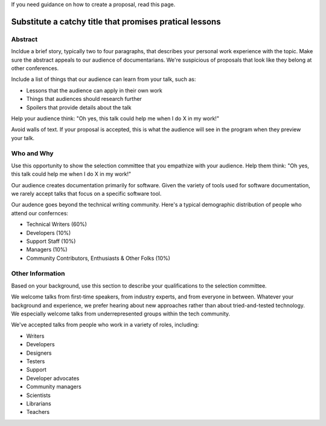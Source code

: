 If you need guidance on how to create a proposal, read this page.

Substitute a catchy title that promises pratical lessons
========================================================

Abstract
--------

Incldue a brief story, typically two to four paragraphs, that describes your personal work experience with the topic. Make sure the abstract appeals to our audience of documentarians. We're suspicious of proposals that look like they belong at other conferences.

Include a list of things that our audience can learn from your talk, such as:

- Lessons that the audience can apply in their own work
- Things that audiences should research further
- Spoilers that provide details about the talk

Help your audience think: "Oh yes, this talk could help me when I do X in my work!"

Avoid walls of text. If your proposal is accepted, this is what the audience will see in the program when they preview your talk.

Who and Why
-----------

Use this opportunity to show the selection committee that you empathize with your audience. Help them think: "Oh yes, this talk could help me when I do X in my work!"

Our audience creates documentation primarily for software. Given the variety of tools used for software documentation, we rarely accept talks that focus on a specific software tool.

Our audence goes beyond the technical writing community. Here's a typical demographic distribution of people who attend our confernces:

* Technical Writers (60%)
* Developers (10%)
* Support Staff (10%)
* Managers (10%)
* Community Contributors, Enthusiasts & Other Folks (10%)

Other Information
-----------------

Based on your background, use this section to describe your qualifications to the selection committee.

We welcome talks from first-time speakers, from industry experts, and from everyone in between. Whatever your background and experience, we prefer hearing about new approaches rather than about tried-and-tested technology. We especially welcome talks from underrepresented groups within the tech community.

We've accepted talks from people who work in a variety of roles, including:

* Writers
* Developers
* Designers
* Testers
* Support 
* Developer advocates
* Community managers
* Scientists
* Librarians
* Teachers
